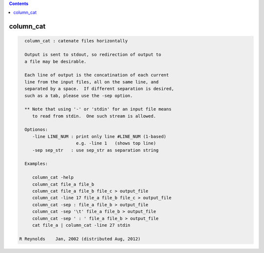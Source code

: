 .. contents:: 
    :depth: 4 

**********
column_cat
**********

.. code-block:: none

    
      column_cat : catenate files horizontally
    
      Output is sent to stdout, so redirection of output to
      a file may be desirable.
    
      Each line of output is the concatination of each current
      line from the input files, all on the same line, and
      separated by a space.  If different separation is desired,
      such as a tab, please use the -sep option.
    
      ** Note that using '-' or 'stdin' for an input file means
         to read from stdin.  One such stream is allowed.
    
      Optionos:
         -line LINE_NUM : print only line #LINE_NUM (1-based)
                          e.g. -line 1   (shows top line)
         -sep sep_str   : use sep_str as separation string
    
      Examples:
    
         column_cat -help
         column_cat file_a file_b
         column_cat file_a file_b file_c > output_file
         column_cat -line 17 file_a file_b file_c > output_file
         column_cat -sep : file_a file_b > output_file
         column_cat -sep '\t' file_a file_b > output_file
         column_cat -sep ' : ' file_a file_b > output_file
         cat file_a | column_cat -line 27 stdin
    
    R Reynolds    Jan, 2002 (distributed Aug, 2012)
